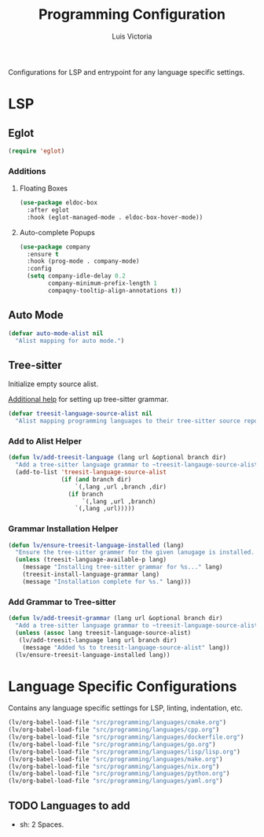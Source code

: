 #+TITLE: Programming Configuration
#+AUTHOR: Luis Victoria
#+PROPERTY: header-args :tangle yes

Configurations for LSP and entrypoint for any language specific settings.

* LSP
** Eglot
#+begin_src emacs-lisp
  (require 'eglot)
#+end_src

*** Additions
**** Floating Boxes
#+begin_src emacs-lisp
  (use-package eldoc-box
    :after eglot
    :hook (eglot-managed-mode . eldoc-box-hover-mode))
#+end_src

**** Auto-complete Popups
#+begin_src emacs-lisp
  (use-package company
    :ensure t
    :hook (prog-mode . company-mode)
    :config
    (setq company-idle-delay 0.2
          company-minimum-prefix-length 1
          compaqny-tooltip-align-annotations t))
#+end_src

** Auto Mode
#+begin_src emacs-lisp
  (defvar auto-mode-alist nil
    "Alist mapping for auto mode.")
#+end_src


** Tree-sitter
Initialize empty source alist.

[[https://arnesonium.com/2023/08/configuring-emacs-29-1-for-golang][Additional help]] for setting up tree-sitter grammar.

#+begin_src emacs-lisp
  (defvar treesit-language-source-alist nil
    "Alist mapping programming languages to their tree-sitter source repositories.")
#+end_src

*** Add to Alist Helper
#+begin_src emacs-lisp
  (defun lv/add-treesit-language (lang url &optional branch dir)
    "Add a tree-sitter language grammar to ~treesit-langauge-source-alist~."
    (add-to-list 'treesit-language-source-alist
                 (if (and branch dir)
                     `(,lang ,url ,branch ,dir)
                   (if branch
                       `(,lang ,url ,branch)
                     `(,lang ,url)))))
#+end_src


*** Grammar Installation Helper
#+begin_src emacs-lisp
  (defun lv/ensure-treesit-language-installed (lang)
    "Ensure the tree-sitter grammer for the given lanugage is installed. If not, it installs it."
    (unless (treesit-language-available-p lang)
      (message "Installing tree-sitter grammar for %s..." lang)
      (treesit-install-language-grammar lang)
      (message "Installation complete for %s." lang)))
#+end_src


*** Add Grammar to Tree-sitter
#+begin_src emacs-lisp
  (defun lv/add-treesit-grammar (lang url &optional branch dir)
    "Add a tree-sitter language grammar to ~treesit-language-source-alist~ and install it if misisng."
    (unless (assoc lang treesit-language-source-alist)
     (lv/add-treesit-language lang url branch dir)
      (message "Added %s to treesit-language-source-alist" lang))
    (lv/ensure-treesit-language-installed lang))
#+end_src


* Language Specific Configurations
Contains any language specific settings for LSP, linting, indentation, etc.

#+begin_src emacs-lisp
  (lv/org-babel-load-file "src/programming/languages/cmake.org")
  (lv/org-babel-load-file "src/programming/languages/cpp.org")
  (lv/org-babel-load-file "src/programming/languages/dockerfile.org")
  (lv/org-babel-load-file "src/programming/languages/go.org")
  (lv/org-babel-load-file "src/programming/languages/lisp/lisp.org")
  (lv/org-babel-load-file "src/programming/languages/make.org")
  (lv/org-babel-load-file "src/programming/languages/nix.org")
  (lv/org-babel-load-file "src/programming/languages/python.org")
  (lv/org-babel-load-file "src/programming/languages/yaml.org")
#+end_src

** TODO Languages to add
- sh: 2 Spaces.
